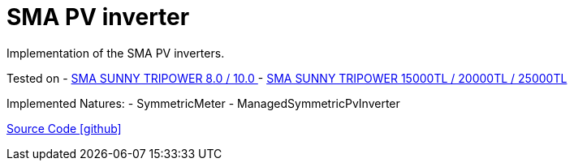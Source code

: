 = SMA PV inverter

Implementation of the SMA PV inverters.

Tested on
- https://www.sma.de/produkte/solar-wechselrichter/sunny-tripower-80-100.html[SMA SUNNY TRIPOWER 8.0 / 10.0 ]
- https://www.sma.de/produkte/solar-wechselrichter/sunny-tripower-15000tl-20000tl-25000tl.html[SMA SUNNY TRIPOWER 15000TL / 20000TL / 25000TL]

Implemented Natures:
- SymmetricMeter
- ManagedSymmetricPvInverter

https://github.com/OpenEMS/openems/tree/develop/io.openems.edge.pvinverter.sma[Source Code icon:github[]]
